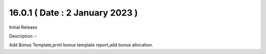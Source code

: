 16.0.1 ( Date : 2 January 2023 )
----------------------------------

Initial Release

Description :-

Add Bonus Template,print bonus template report,add bonus allocation.

